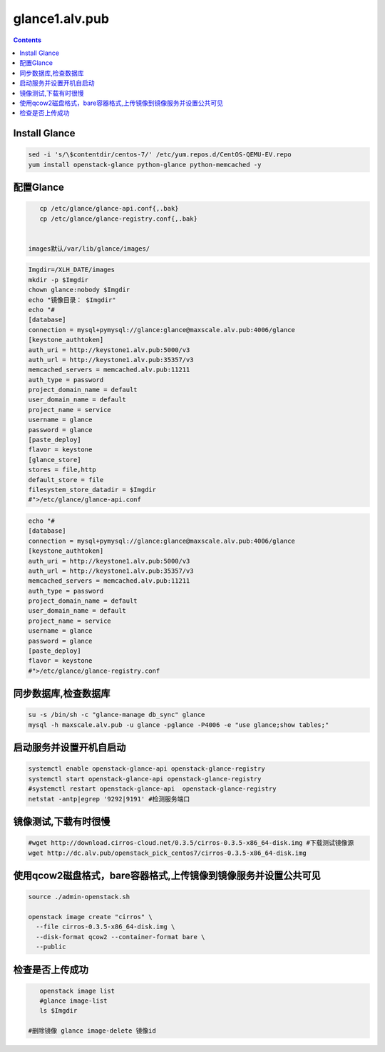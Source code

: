 glance1.alv.pub
##########################


.. contents::

Install Glance
----------------------------------------------

.. code-block:: bash

    sed -i 's/\$contentdir/centos-7/' /etc/yum.repos.d/CentOS-QEMU-EV.repo
    yum install openstack-glance python-glance python-memcached -y


配置Glance
-----------------------

.. code-block:: bash

    cp /etc/glance/glance-api.conf{,.bak}
    cp /etc/glance/glance-registry.conf{,.bak}


 images默认/var/lib/glance/images/

.. code-block:: bash

    Imgdir=/XLH_DATE/images
    mkdir -p $Imgdir
    chown glance:nobody $Imgdir
    echo "镜像目录： $Imgdir"
    echo "#
    [database]
    connection = mysql+pymysql://glance:glance@maxscale.alv.pub:4006/glance
    [keystone_authtoken]
    auth_uri = http://keystone1.alv.pub:5000/v3
    auth_url = http://keystone1.alv.pub:35357/v3
    memcached_servers = memcached.alv.pub:11211
    auth_type = password
    project_domain_name = default
    user_domain_name = default
    project_name = service
    username = glance
    password = glance
    [paste_deploy]
    flavor = keystone
    [glance_store]
    stores = file,http
    default_store = file
    filesystem_store_datadir = $Imgdir
    #">/etc/glance/glance-api.conf

.. code-block:: bash

    echo "#
    [database]
    connection = mysql+pymysql://glance:glance@maxscale.alv.pub:4006/glance
    [keystone_authtoken]
    auth_uri = http://keystone1.alv.pub:5000/v3
    auth_url = http://keystone1.alv.pub:35357/v3
    memcached_servers = memcached.alv.pub:11211
    auth_type = password
    project_domain_name = default
    user_domain_name = default
    project_name = service
    username = glance
    password = glance
    [paste_deploy]
    flavor = keystone
    #">/etc/glance/glance-registry.conf


同步数据库,检查数据库
----------------------------------------------
.. code-block:: bash

    su -s /bin/sh -c "glance-manage db_sync" glance
    mysql -h maxscale.alv.pub -u glance -pglance -P4006 -e "use glance;show tables;"


启动服务并设置开机自启动
----------------------------------------------
.. code-block:: bash

    systemctl enable openstack-glance-api openstack-glance-registry
    systemctl start openstack-glance-api openstack-glance-registry
    #systemctl restart openstack-glance-api  openstack-glance-registry
    netstat -antp|egrep '9292|9191' #检测服务端口


镜像测试,下载有时很慢
----------------------------------------------

.. code-block:: bash

    #wget http://download.cirros-cloud.net/0.3.5/cirros-0.3.5-x86_64-disk.img #下载测试镜像源
    wget http://dc.alv.pub/openstack_pick_centos7/cirros-0.3.5-x86_64-disk.img


使用qcow2磁盘格式，bare容器格式,上传镜像到镜像服务并设置公共可见
---------------------------------------------------------------------

.. code-block:: bash

    source ./admin-openstack.sh

    openstack image create "cirros" \
      --file cirros-0.3.5-x86_64-disk.img \
      --disk-format qcow2 --container-format bare \
      --public

检查是否上传成功
----------------------------------------------

.. code-block:: bash

    openstack image list
    #glance image-list
    ls $Imgdir

 #删除镜像 glance image-delete 镜像id